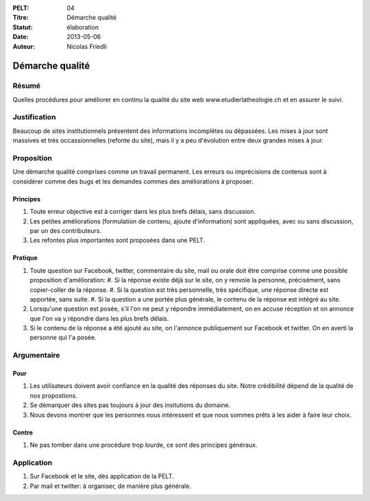 :PELT: 04
:Titre: Démarche qualité
:Statut: élaboration
:Date: 2013-05-06
:Auteur: Nicolas Friedli

================
Démarche qualité
================

Résumé
======

Quelles procédures pour améliorer en continu la qualité du site web www.etudierlatheologie.ch et en assurer le suivi.

Justification
=============

Beaucoup de sites institutionnels présentent des informations incomplètes ou dépassées.
Les mises à jour sont massives et très occassionnelles (refonte du site), mais il y a peu d'évolution entre deux grandes mises à jour.

Proposition
===========

Une démarche qualité comprises comme un travail permanent.
Les erreurs ou imprécisions de contenus sont à considérer comme des bugs et les demandes commes des améliorations à proposer.

Principes
---------

#.  Toute erreur objective est à corriger dans les plus brefs délais, sans discussion.
#.  Les petites améliorations (formulation de contenu, ajoute d'information) sont appliquées, avec ou sans discussion, par un des contributeurs.
#.  Les refontes plus importantes sont proposées dans une PELT.

Pratique
--------

#.  Toute question sur Facebook, twitter, commentaire du site, mail ou orale doit être comprise comme une possible proposition d'amélioration:
    #.  Si la réponse existe déjà sur le site, on y renvoie la personne, précisément, sans copier-coller de la réponse.
    #.  Si la question est très personnelle, très spécifique, une réponse directe est apportée, sans suite.
    #.  Si la question a une portée plus générale, le contenu de la réponse est intégré au site.
#.  Lorsqu'une question est posée, s'il l'on ne peut y répondre immédiatement, on en accuse réception et on annonce que l'on va y répondre dans les plus brefs délais.
#.  Si le contenu de la réponse a été ajouté au site, on l'annonce publiquement sur Facebook et twitter. 
    On en averti la personne qui l'a posée.

Argumentaire
============

Pour
----

#.  Les utilisateurs doivent avoir confiance en la qualité des réponses du site.
    Notre crédibilité dépend de la qualité de nos propostions.
#.  Se démarquer des sites pas toujours à jour des insitutions du domaine.
#.  Nous devons montrer que les personnes nous intéressent et que nous sommes prêts à les aider à faire leur choix.

Contre
------

#.  Ne pas tomber dans une procédure trop lourde, ce sont des principes généraux.

Application
===========

#.  Sur Facebook et le site, dès application de la PELT.
#.  Par mail et twitter: à organiser, de manière plus générale.
